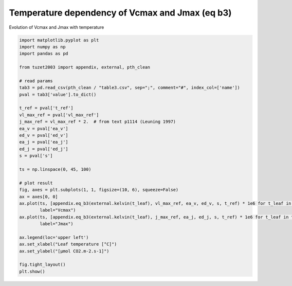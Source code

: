 
.. DO NOT EDIT.
.. THIS FILE WAS AUTOMATICALLY GENERATED BY SPHINX-GALLERY.
.. TO MAKE CHANGES, EDIT THE SOURCE PYTHON FILE:
.. "_gallery\plot_eq_b3.py"
.. LINE NUMBERS ARE GIVEN BELOW.

.. only:: html

    .. note::
        :class: sphx-glr-download-link-note

        Click :ref:`here <sphx_glr_download__gallery_plot_eq_b3.py>`
        to download the full example code

.. rst-class:: sphx-glr-example-title

.. _sphx_glr__gallery_plot_eq_b3.py:


Temperature dependency of Vcmax and Jmax (eq b3)
================================================

Evolution of Vcmax and Jmax with temperature

.. GENERATED FROM PYTHON SOURCE LINES 7-42



.. image:: /_gallery/images/sphx_glr_plot_eq_b3_001.png
    :alt: plot eq b3
    :class: sphx-glr-single-img





.. code-block:: default

    import matplotlib.pyplot as plt
    import numpy as np
    import pandas as pd

    from tuzet2003 import appendix, external, pth_clean

    # read params
    tab3 = pd.read_csv(pth_clean / "table3.csv", sep=";", comment="#", index_col=['name'])
    pval = tab3['value'].to_dict()

    t_ref = pval['t_ref']
    vl_max_ref = pval['vl_max_ref']
    j_max_ref = vl_max_ref * 2.  # from text p1114 (Leuning 1997)
    ea_v = pval['ea_v']
    ed_v = pval['ed_v']
    ea_j = pval['ea_j']
    ed_j = pval['ed_j']
    s = pval['s']

    ts = np.linspace(0, 45, 100)

    # plot result
    fig, axes = plt.subplots(1, 1, figsize=(10, 6), squeeze=False)
    ax = axes[0, 0]
    ax.plot(ts, [appendix.eq_b3(external.kelvin(t_leaf), vl_max_ref, ea_v, ed_v, s, t_ref) * 1e6 for t_leaf in ts],
            label="Vcmax")
    ax.plot(ts, [appendix.eq_b3(external.kelvin(t_leaf), j_max_ref, ea_j, ed_j, s, t_ref) * 1e6 for t_leaf in ts],
            label="Jmax")

    ax.legend(loc='upper left')
    ax.set_xlabel("Leaf temperature [°C]")
    ax.set_ylabel("[µmol CO2.m-2.s-1]")

    fig.tight_layout()
    plt.show()


.. rst-class:: sphx-glr-timing

   **Total running time of the script:** ( 0 minutes  0.148 seconds)


.. _sphx_glr_download__gallery_plot_eq_b3.py:


.. only :: html

 .. container:: sphx-glr-footer
    :class: sphx-glr-footer-example



  .. container:: sphx-glr-download sphx-glr-download-python

     :download:`Download Python source code: plot_eq_b3.py <plot_eq_b3.py>`



  .. container:: sphx-glr-download sphx-glr-download-jupyter

     :download:`Download Jupyter notebook: plot_eq_b3.ipynb <plot_eq_b3.ipynb>`


.. only:: html

 .. rst-class:: sphx-glr-signature

    `Gallery generated by Sphinx-Gallery <https://sphinx-gallery.github.io>`_
